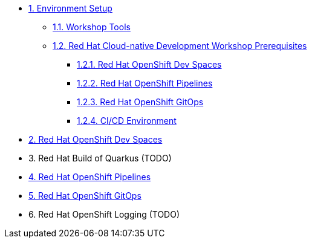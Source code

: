 * xref:setup.adoc[1. Environment Setup]
** xref:setup.adoc#tools[1.1. Workshop Tools]
** xref:setup.adoc#pre[1.2. Red Hat Cloud-native Development Workshop Prerequisites]
*** xref:setup.adoc#devspaces[1.2.1. Red Hat OpenShift Dev Spaces]
*** xref:setup.adoc#pipelines[1.2.2. Red Hat OpenShift Pipelines]
*** xref:setup.adoc#gitops[1.2.3. Red Hat OpenShift GitOps]
*** xref:setup.adoc#cicd[1.2.4. CI/CD Environment]

* xref:devspaces.adoc[2. Red Hat OpenShift Dev Spaces]

* 3. Red Hat Build of Quarkus (TODO)

* xref:pipelines.adoc[4. Red Hat OpenShift Pipelines]

* xref:gitops.adoc[5. Red Hat OpenShift GitOps]

* 6. Red Hat OpenShift Logging (TODO)

